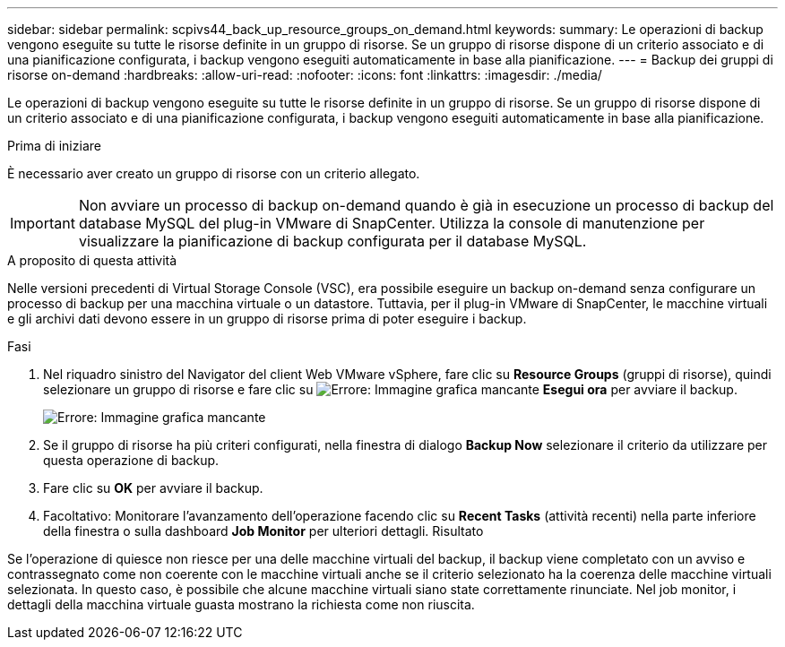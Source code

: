 ---
sidebar: sidebar 
permalink: scpivs44_back_up_resource_groups_on_demand.html 
keywords:  
summary: Le operazioni di backup vengono eseguite su tutte le risorse definite in un gruppo di risorse. Se un gruppo di risorse dispone di un criterio associato e di una pianificazione configurata, i backup vengono eseguiti automaticamente in base alla pianificazione. 
---
= Backup dei gruppi di risorse on-demand
:hardbreaks:
:allow-uri-read: 
:nofooter: 
:icons: font
:linkattrs: 
:imagesdir: ./media/


[role="lead"]
Le operazioni di backup vengono eseguite su tutte le risorse definite in un gruppo di risorse. Se un gruppo di risorse dispone di un criterio associato e di una pianificazione configurata, i backup vengono eseguiti automaticamente in base alla pianificazione.

.Prima di iniziare
È necessario aver creato un gruppo di risorse con un criterio allegato.


IMPORTANT: Non avviare un processo di backup on-demand quando è già in esecuzione un processo di backup del database MySQL del plug-in VMware di SnapCenter. Utilizza la console di manutenzione per visualizzare la pianificazione di backup configurata per il database MySQL.

.A proposito di questa attività
Nelle versioni precedenti di Virtual Storage Console (VSC), era possibile eseguire un backup on-demand senza configurare un processo di backup per una macchina virtuale o un datastore. Tuttavia, per il plug-in VMware di SnapCenter, le macchine virtuali e gli archivi dati devono essere in un gruppo di risorse prima di poter eseguire i backup.

.Fasi
. Nel riquadro sinistro del Navigator del client Web VMware vSphere, fare clic su *Resource Groups* (gruppi di risorse), quindi selezionare un gruppo di risorse e fare clic su image:scpivs44_image38.png["Errore: Immagine grafica mancante"] *Esegui ora* per avviare il backup.
+
image:scpivs44_image20.png["Errore: Immagine grafica mancante"]

. Se il gruppo di risorse ha più criteri configurati, nella finestra di dialogo *Backup Now* selezionare il criterio da utilizzare per questa operazione di backup.
. Fare clic su *OK* per avviare il backup.
. Facoltativo: Monitorare l'avanzamento dell'operazione facendo clic su *Recent Tasks* (attività recenti) nella parte inferiore della finestra o sulla dashboard *Job Monitor* per ulteriori dettagli. Risultato


Se l'operazione di quiesce non riesce per una delle macchine virtuali del backup, il backup viene completato con un avviso e contrassegnato come non coerente con le macchine virtuali anche se il criterio selezionato ha la coerenza delle macchine virtuali selezionata. In questo caso, è possibile che alcune macchine virtuali siano state correttamente rinunciate. Nel job monitor, i dettagli della macchina virtuale guasta mostrano la richiesta come non riuscita.
